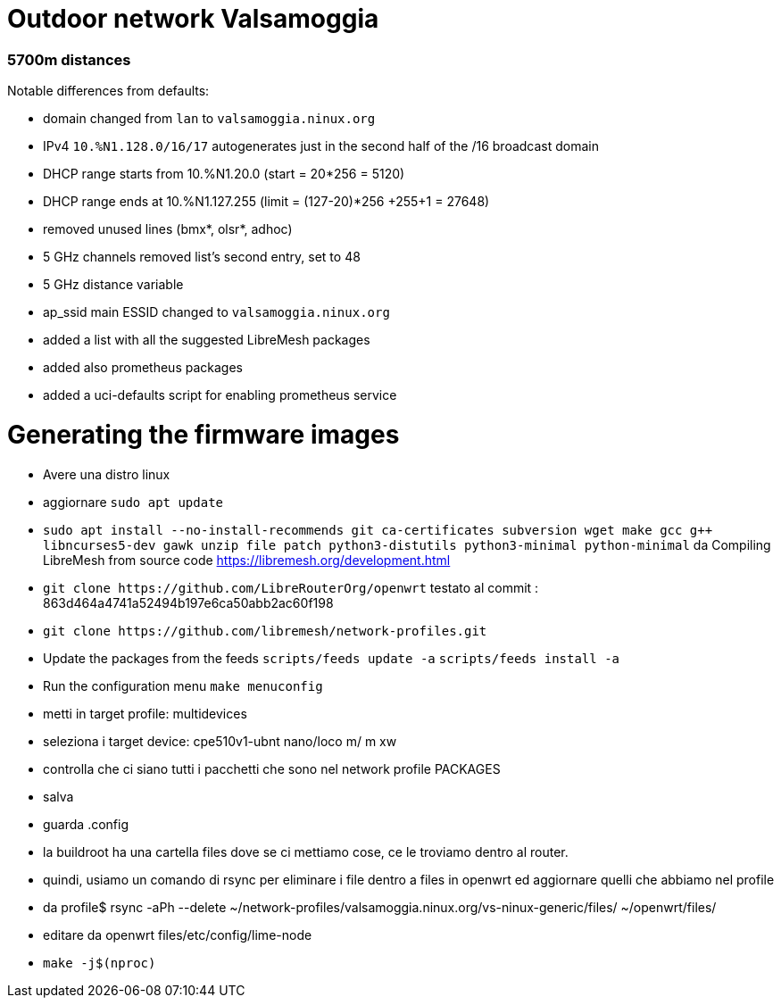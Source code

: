 Outdoor network Valsamoggia
===========================

### 5700m distances

Notable differences from defaults:

* domain changed from `lan` to `valsamoggia.ninux.org`
* IPv4 `10.%N1.128.0/16/17` autogenerates just in the second half of the /16 broadcast domain
* DHCP range starts from 10.%N1.20.0 (start = 20*256 = 5120)
* DHCP range ends at 10.%N1.127.255 (limit = (127-20)*256 +255+1 = 27648)
* removed unused lines (bmx*, olsr*, adhoc)
* 5 GHz channels removed list's second entry, set to 48
* 5 GHz distance variable
* ap_ssid main ESSID changed to `valsamoggia.ninux.org`
* added a list with all the suggested LibreMesh packages
* added also prometheus packages
* added a uci-defaults script for enabling prometheus service


Generating the firmware images
==============================

* Avere una distro linux
* aggiornare `sudo apt update`
* `sudo apt install --no-install-recommends git ca-certificates subversion wget make gcc g++ libncurses5-dev gawk unzip file       patch python3-distutils python3-minimal python-minimal`
da Compiling LibreMesh from source code https://libremesh.org/development.html
* `git clone https://github.com/LibreRouterOrg/openwrt`    
  testato al commit : 863d464a4741a52494b197e6ca50abb2ac60f198 
* `git clone https://github.com/libremesh/network-profiles.git`
* Update the packages from the feeds `scripts/feeds update -a`
`scripts/feeds install -a`
* Run the configuration menu +make menuconfig+
* metti in target profile: multidevices
* seleziona i target device: cpe510v1-ubnt nano/loco m/ m xw
* controlla che ci siano tutti i pacchetti che sono nel network profile PACKAGES
* salva
* guarda .config
* la buildroot ha una cartella files dove se ci mettiamo cose, ce le troviamo dentro al router.
* quindi, usiamo un comando di rsync per eliminare i file dentro a files in openwrt ed aggiornare quelli che abbiamo nel profile
* da profile$ rsync -aPh --delete ~/network-profiles/valsamoggia.ninux.org/vs-ninux-generic/files/ ~/openwrt/files/
* editare da openwrt files/etc/config/lime-node 
* `make -j$(nproc)`



